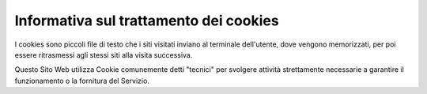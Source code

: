 Informativa sul trattamento dei cookies
=======================================

I cookies sono piccoli file di testo che i siti visitati inviano al terminale dell'utente, dove vengono memorizzati, per poi essere ritrasmessi agli stessi siti alla visita successiva.

Questo Sito Web utilizza Cookie comunemente detti "tecnici" per svolgere attività strettamente necessarie a garantire il funzionamento o la fornitura del Servizio.
